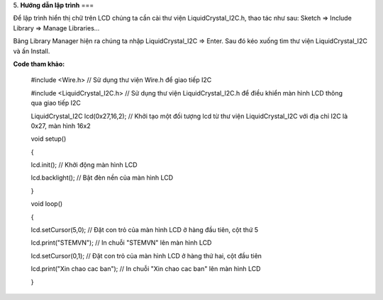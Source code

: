 5. **Hướng dẫn lập trình**
===

Để lập trình hiển thị chữ trên LCD chúng ta cần cài thư viện
LiquidCrystal_I2C.h, thao tác như sau: Sketch => Include Library =>
Manage Libraries…

.. image:: ../media/image60.png
   :width: 4.07627in
   :height: 2.1446in

Bảng Library Manager hiện ra chúng ta nhập LiquidCrystal_I2C => Enter.
Sau đó kéo xuống tìm thư viện LiquidCrystal_I2C và ấn Install.

.. image:: ../media/image61.png
   :width: 6.5in
   :height: 3.64236in

**Code tham khảo:**

   #include <Wire.h> // Sử dụng thư viện Wire.h để giao tiếp I2C

   #include <LiquidCrystal_I2C.h> // Sử dụng thư viện
   LiquidCrystal_I2C.h để điều khiển màn hình LCD thông qua giao tiếp
   I2C

   LiquidCrystal_I2C lcd(0x27,16,2); // Khởi tạo một đối tượng lcd từ
   thư viện LiquidCrystal_I2C với địa chỉ I2C là 0x27, màn hình 16x2

   void setup()

   {

   lcd.init(); // Khởi động màn hình LCD

   lcd.backlight(); // Bật đèn nền của màn hình LCD

   }

   void loop()

   {

   lcd.setCursor(5,0); // Đặt con trỏ của màn hình LCD ở hàng đầu tiên,
   cột thứ 5

   lcd.print("STEMVN"); // In chuỗi "STEMVN" lên màn hình LCD

   lcd.setCursor(0,1); // Đặt con trỏ của màn hình LCD ở hàng thứ hai,
   cột đầu tiên

   lcd.print("Xin chao cac ban"); // In chuỗi "Xin chao cac ban" lên màn
   hình LCD

   }
